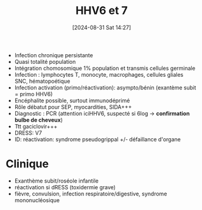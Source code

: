 #+title:      HHV6 et 7
#+date:       [2024-08-31 Sat 14:27]
#+filetags:   :viro:
#+identifier: 20240831T142749


- Infection chronique persistante
- Quasi totalité population
- Intégration chomosomique 1% population et transmis cellules germinale
- Infection : lymphocytes T, monocyte, macrophages, cellules gliales
  SNC, hématopoétique
- Infection activation (primo/réactivation): asympto/bénin (exantème
  subit = primo HHV6)
- Encéphalite possible, surtout immunodéprimé
- Rôle débatut pour SEP, myocardities, SIDA+++
- Diagnostic : PCR (attention iciHHV6, suspecté si 6log -> *confirmation
  bulbe de cheveux*)
- Ttt gaciclovir+++
- DRESS: V7
- ID: réactivation: syndrome pseudogrippal +/- défaillance d'organe
* Clinique
- Exanthème subit/roséole infantile
- réactivation si dRESS (toxidermie grave)
- fièvre, convulsion, infection respiratoire/digestive, syndrome
  mononucléosique
